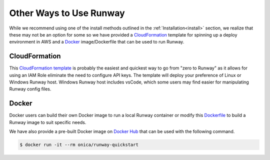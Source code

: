 .. _CloudFormation template: https://github.com/onicagroup/runway/blob/master/quickstarts/runway/runway-quickstart.yml
.. _Dockerfile: https://github.com/onicagroup/runway/blob/master/quickstarts/runway/Dockerfile
.. _Docker hub: https://hub.docker.com

Other Ways to Use Runway
========================

While we recommend using one of the install methods outlined in the
:ref:`Installation<install>` section, we realize that these may not be an
option for some so we have provided a `CloudFormation`_ template for spinning
up a deploy environment in AWS and a `Docker`_ image/Dockerfile that can be
used to run Runway.


CloudFormation
^^^^^^^^^^^^^^

This `CloudFormation template`_ is probably the easiest and quickest way to go
from "zero to Runway" as it allows for using an IAM Role eliminate the need to
configure API keys. The template will deploy your preference of Linux or
Windows Runway host. Windows Runway host includes vsCode, which some users may
find easier for manipulating Runway config files.


Docker
^^^^^^

Docker users can build their own Docker image to run a local Runway
container or modify this `Dockerfile`_ to build a Runway image to suit specific
needs.

We have also provide a pre-built Docker image on `Docker Hub`_ that can be
used with the following command.

.. code-block:: shell

    $ docker run -it --rm onica/runway-quickstart
